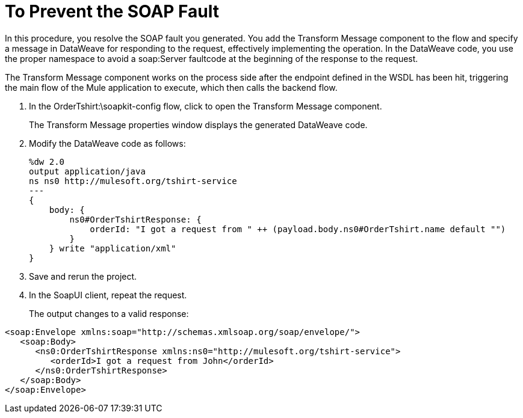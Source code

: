 = To Prevent the SOAP Fault

In this procedure, you resolve the SOAP fault you generated. You add the Transform Message component to the flow and specify a message in DataWeave for responding to the request, effectively implementing the operation. In the DataWeave code, you use the proper namespace to avoid a soap:Server faultcode at the beginning of the response to the request.

The Transform Message component works on the process side after the endpoint defined in the WSDL has been hit, triggering the main flow of the Mule application to execute, which then calls the backend flow.

. In the OrderTshirt:\soapkit-config flow, click to open the Transform Message component.
+
The Transform Message properties window displays the generated DataWeave code.
+
. Modify the DataWeave code as follows:
+
[source,xml,linenums]
----
%dw 2.0
output application/java
ns ns0 http://mulesoft.org/tshirt-service
---
{
    body: {
        ns0#OrderTshirtResponse: {
            orderId: "I got a request from " ++ (payload.body.ns0#OrderTshirt.name default "")
        }
    } write "application/xml"
}
----
. Save and rerun the project.
+
. In the SoapUI client, repeat the request.
+
The output changes to a valid response:

[source,xml,linenums]
----
<soap:Envelope xmlns:soap="http://schemas.xmlsoap.org/soap/envelope/">
   <soap:Body>
      <ns0:OrderTshirtResponse xmlns:ns0="http://mulesoft.org/tshirt-service">
         <orderId>I got a request from John</orderId>
      </ns0:OrderTshirtResponse>
   </soap:Body>
</soap:Envelope>
----

